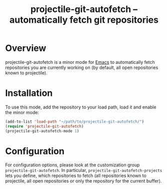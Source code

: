 #+TITLE: projectile-git-autofetch -- automatically fetch git repositories

* Overview

projectile-git-autofetch is a minor mode for [[https://www.gnu.org/software/emacs][Emacs]] to automatically
fetch repositories you are currently working on (by default, all open
repositories known to projectile).

* Installation

To use this mode, add the repository to your load path, load it and
enable the minor mode:

#+BEGIN_SRC emacs-lisp
(add-to-list 'load-path "~/path/to/projectile-git-autofetch/")
(require 'projectile-git-autofetch)
(projectile-git-autofetch-mode 1)
#+END_SRC

* Configuration

For configuration options, please look at the customization group
~projectile-git-autofetch~. In particular,
~projectile-git-autofetch-projects~ lets you define, which
repositories to fetch (all repositories known to projectile, all open
repositories or only the repository for the current buffer).
